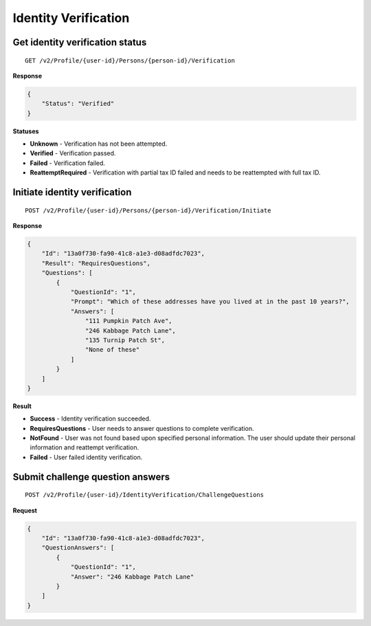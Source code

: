 Identity Verification
=====================

.. todo:: Add flow diagrams.

Get identity verification status
--------------------------------

::

    GET /v2/Profile/{user-id}/Persons/{person-id}/Verification

**Response**

.. code:: json

    {
        "Status": "Verified"
    }

**Statuses**

-  **Unknown** - Verification has not been attempted.
-  **Verified** - Verification passed.
-  **Failed** - Verification failed.
-  **ReattemptRequired** - Verification with partial tax ID failed and
   needs to be reattempted with full tax ID.

Initiate identity verification
------------------------------

::

    POST /v2/Profile/{user-id}/Persons/{person-id}/Verification/Initiate

**Response**

.. code:: json

    {
        "Id": "13a0f730-fa90-41c8-a1e3-d08adfdc7023",
        "Result": "RequiresQuestions",
        "Questions": [
            {
                "QuestionId": "1",
                "Prompt": "Which of these addresses have you lived at in the past 10 years?",
                "Answers": [
                    "111 Pumpkin Patch Ave",
                    "246 Kabbage Patch Lane",
                    "135 Turnip Patch St",
                    "None of these"
                ]
            }
        ]
    }

**Result**

-  **Success** - Identity verification succeeded.
-  **RequiresQuestions** - User needs to answer questions to complete verification.
-  **NotFound** - User was not found based upon specified personal information. The user should update their personal information and reattempt verification.
-  **Failed** - User failed identity verification.

Submit challenge question answers
---------------------------------

::

    POST /v2/Profile/{user-id}/IdentityVerification/ChallengeQuestions

**Request**

.. code:: json

  {
      "Id": "13a0f730-fa90-41c8-a1e3-d08adfdc7023",
      "QuestionAnswers": [
          {
              "QuestionId": "1",
              "Answer": "246 Kabbage Patch Lane"
          }
      ]
  }
